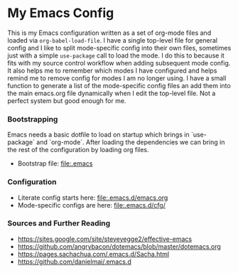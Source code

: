 
* My Emacs Config
  This is my Emacs configuration written as a set of org-mode files
  and loaded via ~org-babel-load-file~. I have a single top-level file for
  general config and I like to split mode-specific config into their own
  files, sometimes just with a simple ~use-package~ call to load the mode. I
  do this to because it fits with my source control workflow when adding
  subsequent mode config. It also helps me to remember which modes I have
  configured and helps remind me to remove config for modes I am no longer
  using. I have a small function to generate a list of the mode-specific
  config files an add them into the main emacs.org file dynamically when I
  edit the top-level file. Not a perfect system but good enough for me.

*** Bootstrapping
    Emacs needs a basic dotfile to load on startup which brings in
    `use-package` and `org-mode`. After loading the dependencies we can bring
    in the rest of the configuration by loading org files.

    - Bootstrap file: [[file:.emacs]]

*** Configuration
    - Literate config starts here: [[file:.emacs.d/emacs.org]]
    - Mode-specific configs are here: [[file:.emacs.d/cfg/]]

*** Sources and Further Reading
    - https://sites.google.com/site/steveyegge2/effective-emacs
    - https://github.com/angrybacon/dotemacs/blob/master/dotemacs.org
    - https://pages.sachachua.com/.emacs.d/Sacha.html
    - https://github.com/danielmai/.emacs.d
